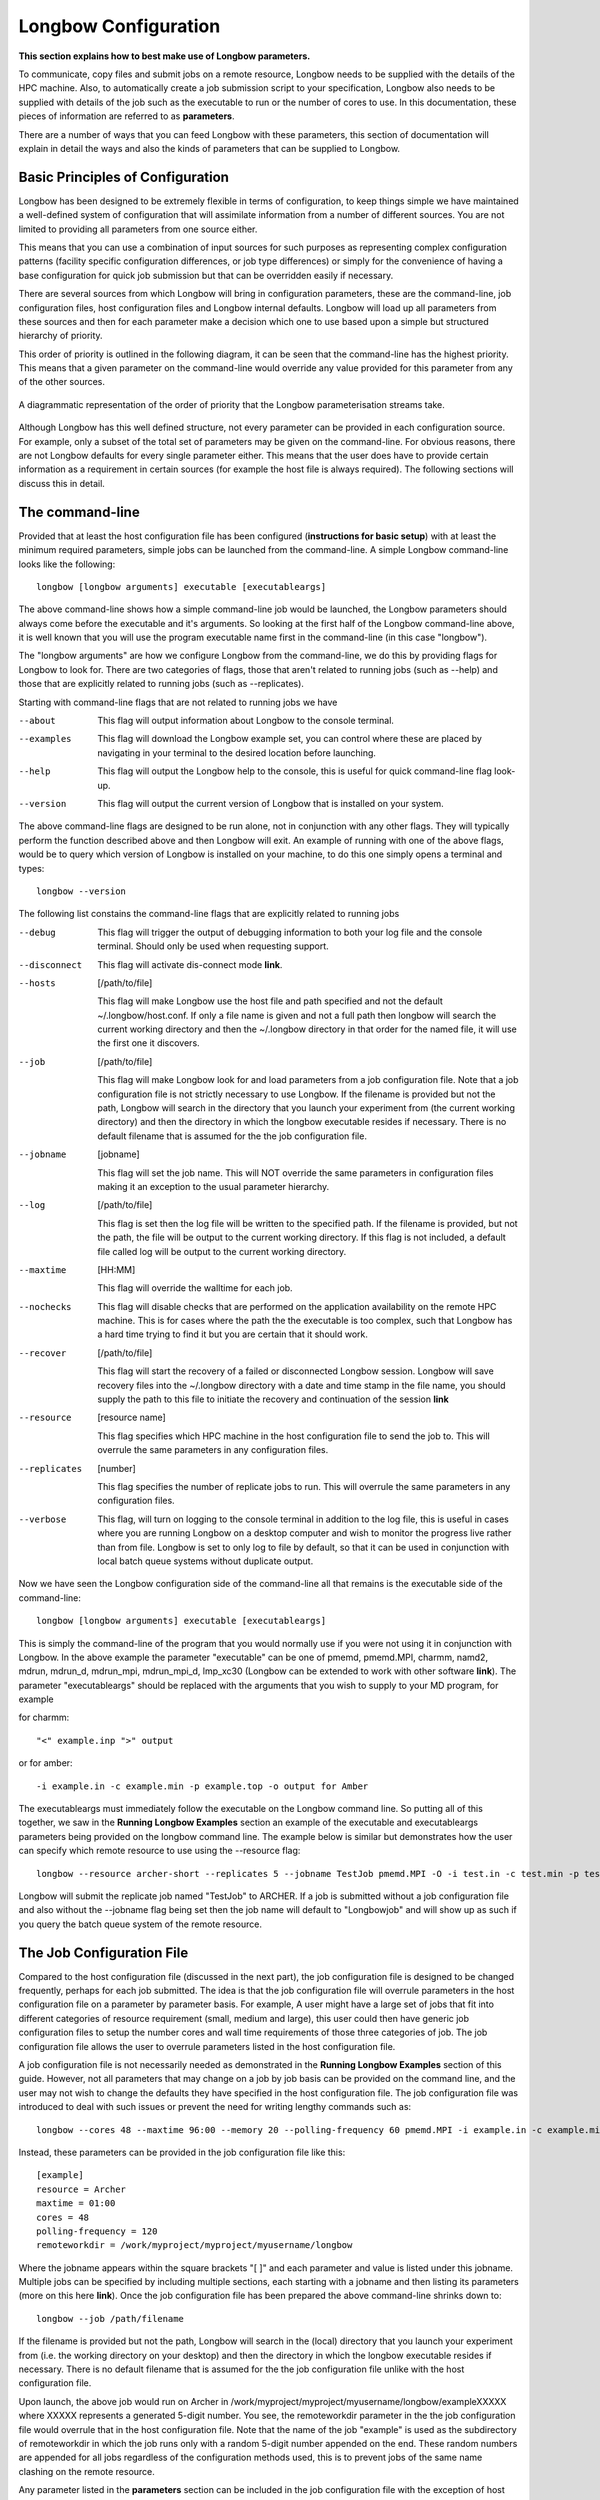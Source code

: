 Longbow Configuration
*********************

**This section explains how to best make use of Longbow parameters.**

To communicate, copy files and submit jobs on a remote resource, Longbow needs to be supplied with the details of the HPC machine. Also, to automatically create a job submission script to your specification, Longbow also needs to be supplied with details of the job such as the executable to run or the number of cores to use. In this documentation, these pieces of information are referred to as **parameters**.

There are a number of ways that you can feed Longbow with these parameters, this section of documentation will explain in detail the ways and also the kinds of parameters that can be supplied to Longbow.

Basic Principles of Configuration
=================================

Longbow has been designed to be extremely flexible in terms of configuration, to keep things simple we have maintained a well-defined system of configuration that will assimilate information from a number of different sources. You are not limited to providing all parameters from one source either.

This means that you can use a combination of input sources for such purposes as representing complex configuration patterns (facility specific configuration differences, or job type differences) or simply for the convenience of having a base configuration for quick job submission but that can be overridden easily if necessary. 

There are several sources from which Longbow will bring in configuration parameters, these are the command-line, job configuration files, host configuration files and Longbow internal defaults. Longbow will load up all parameters from these sources and then for each parameter make a decision which one to use based upon a simple but structured hierarchy of priority. 

This order of priority is outlined in the following diagram, it can be seen that the command-line has the highest priority. This means that a given parameter on the command-line would override any value provided for this parameter from any of the other sources.

.. figure:: images/priority.png
    :align: center

    A diagrammatic representation of the order of priority that the Longbow parameterisation streams take.

Although Longbow has this well defined structure, not every parameter can be provided in each configuration source. For example, only a subset of the total set of parameters may be given on the command-line. For obvious reasons, there are not Longbow defaults for every single parameter either. This means that the user does have to provide certain information as a requirement in certain sources (for example the host file is always required). The following sections will discuss this in detail.

The command-line
================

Provided that at least the host configuration file has been configured (**instructions for basic setup**) with at least the minimum required parameters, simple jobs can be launched from the command-line. A simple Longbow command-line looks like the following::

    longbow [longbow arguments] executable [executableargs]

The above command-line shows how a simple command-line job would be launched, the Longbow parameters should always come before the executable and it's arguments. So looking at the first half of the Longbow command-line above, it is well known that you will use the program executable name first in the command-line (in this case "longbow").

The "longbow arguments" are how we configure Longbow from the command-line, we do this by providing flags for Longbow to look for. There are two categories of flags, those that aren't related to running jobs (such as --help) and those that are explicitly related to running jobs (such as --replicates).

Starting with command-line flags that are not related to running jobs we have

--about 	This flag will output information about Longbow to the console terminal.

--examples 	This flag will download the Longbow example set, you can control where these are placed by navigating in your terminal to the desired location before launching.

--help 	        This flag will output the Longbow help to the console, this is useful for quick command-line flag look-up.

--version 	This flag will output the current version of Longbow that is installed on your system.

The above command-line flags are designed to be run alone, not in conjunction with any other flags. They will typically perform the function described above and then Longbow will exit. An example of running with one of the above flags, would be to query which version of Longbow is installed on your machine, to do this one simply opens a terminal and types::

    longbow --version

The following list constains the command-line flags that are explicitly related to running jobs

--debug         This flag will trigger the output of debugging information to both your log file and the console terminal. Should only be used when requesting support.

--disconnect    This flag will activate dis-connect mode **link**.

--hosts         [/path/to/file]

                This flag will make Longbow use the host file and path specified and not the default ~/.longbow/host.conf. If only a file name is given and not a full path then longbow will search the current working directory and then the ~/.longbow directory in that order for the named file, it will use the first one it discovers.

--job           [/path/to/file]

                This flag will make Longbow look for and load parameters from a job configuration file. Note that a job configuration file is not strictly necessary to use Longbow. If the filename is provided but not the path, Longbow will search in the directory that you launch your experiment from (the current working directory) and then the directory in which the longbow executable resides if necessary. There is no default filename that is assumed for the the job configuration file.

--jobname       [jobname]

                This flag will set the job name. This will NOT override the same parameters in configuration files making it an exception to the usual parameter hierarchy.
--log           [/path/to/file] 

                This flag is set then the log file will be written to the specified path. If the filename is provided, but not the path, the file will be output to the current working directory. If this flag is not included, a default file called log will be output to the current working directory.

--maxtime       [HH:MM]

                This flag will override the walltime for each job.
--nochecks      This flag will disable checks that are performed on the application availability on the remote HPC machine. This is for cases where the path the the executable is too complex, such that Longbow has a hard time trying to find it but you are certain that it should work.

--recover       [/path/to/file]

                This flag will start the recovery of a failed or disconnected Longbow session. Longbow will save recovery files into the ~/.longbow directory with a date and time stamp in the file name, you should supply the path to this file to initiate the recovery and continuation of the session **link**

--resource      [resource name]

                This flag specifies which HPC machine in the host configuration file to send the job to. This will overrule the same parameters in any configuration files.

--replicates    [number]

                This flag specifies the number of replicate jobs to run. This will overrule the same parameters in any configuration files.

--verbose       This flag, will turn on logging to the console terminal in addition to the log file, this is useful in cases where you are running Longbow on a desktop computer and wish to monitor the progress live rather than from file. Longbow is set to only log to file by default, so that it can be used in conjunction with local batch queue systems without duplicate output.

Now we have seen the Longbow configuration side of the command-line all that remains is the executable side of the command-line::

    longbow [longbow arguments] executable [executableargs]

This is simply the command-line of the program that you would normally use if you were not using it in conjunction with Longbow. In the above example the parameter "executable" can be one of pmemd, pmemd.MPI, charmm, namd2, mdrun, mdrun_d, mdrun_mpi, mdrun_mpi_d, lmp_xc30 (Longbow can be extended to work with other software **link**). The parameter "executableargs" should be replaced with the arguments that you wish to supply to your MD program, for example

for charmm::

    "<" example.inp ">" output 

or for amber::

    -i example.in -c example.min -p example.top -o output for Amber

The executableargs must immediately follow the executable on the Longbow command line. So putting all of this together, we saw in the **Running Longbow Examples** section an example of the executable and executableargs parameters being provided on the longbow command line. The example below is similar but demonstrates how the user can specify which remote resource to use using the --resource flag::

    longbow --resource archer-short --replicates 5 --jobname TestJob pmemd.MPI -O -i test.in -c test.min -p test.top -o test.out

Longbow will submit the replicate job named "TestJob" to ARCHER. If a job is submitted without a job configuration file and also without the --jobname flag being set then the job name will default to "Longbowjob" and will show up as such if you query the batch queue system of the remote resource.

The Job Configuration File
==========================

Compared to the host configuration file (discussed in the next part), the job configuration file is designed to be changed frequently, perhaps for each job submitted. The idea is that the job configuration file will overrule parameters in the host configuration file on a parameter by parameter basis. For example, A user might have a large set of jobs that fit into different categories of resource requirement (small, medium and large), this user could then have generic job configuration files to setup the number cores and wall time requirements of those three categories of job. The job configuration file allows the user to overrule parameters listed in the host configuration file.

A job configuration file is not necessarily needed as demonstrated in the **Running Longbow Examples** section of this guide. However, not all parameters that may change on a job by job basis can be provided on the command line, and the user may not wish to change the defaults they have specified in the host configuration file. The job configuration file was introduced to deal with such issues or prevent the need for writing lengthy commands such as::

    longbow --cores 48 --maxtime 96:00 --memory 20 --polling-frequency 60 pmemd.MPI -i example.in -c example.min -p example.top -o output

Instead, these parameters can be provided in the job configuration file like this::

    [example]
    resource = Archer
    maxtime = 01:00
    cores = 48
    polling-frequency = 120
    remoteworkdir = /work/myproject/myproject/myusername/longbow

Where the jobname appears within the square brackets "[ ]" and each parameter and value is listed under this jobname. Multiple jobs can be specified by including multiple sections, each starting with a jobname and then listing its parameters (more on this here **link**). Once the job configuration file has been prepared the above command-line shrinks down to::

    longbow --job /path/filename

If the filename is provided but not the path, Longbow will search in the (local) directory that you launch your experiment from (i.e. the working directory on your desktop) and then the directory in which the longbow executable resides if necessary. There is no default filename that is assumed for the the job configuration file unlike with the host configuration file.

Upon launch, the above job would run on Archer in /work/myproject/myproject/myusername/longbow/exampleXXXXX where XXXXX represents a generated 5-digit number. You see, the remoteworkdir parameter in the the job configuration file would overrule that in the host configuration file. Note that the name of the job "example" is used as the subdirectory of remoteworkdir in which the job runs only with a random 5-digit number appended on the end. These random numbers are appended for all jobs regardless of the configuration methods used, this is to prevent jobs of the same name clashing on the remote resource.

Any parameter listed in the **parameters** section can be included in the job configuration file with the exception of host and user because these are strongly tied to the HPC resource rather than the job.

The Host Configuration File
===========================

The host configuration file is designed to be a reasonably static entity which contains the details to access remote HPC machines. In addition, any **parameters** the user deems would not change across jobs but across hosts or those that hardly change would be a good candidate to appear with the hosts.

Upon installing Longbow, a default host configuration file is created in the ~/.longbow/hosts.conf file and as such the --hosts longbow argument flag needn't be provided if you are using this file. Many users will wish to modify this file to reflect their HPC resource(s). However, some users may wish to specify their own file using the --hosts longbow argument flag on the command line when submitting jobs::

    longbow --hosts /path/filename .....

If the filename is provided but not the path, Longbow will search in the directory that you launch your experiment from (i.e. the working directory), then the directory the longbow executable is stored and then the ~/.longbow directory.

The host configuration file is structured in the below format which consists of sections in square brackets (Longbow uses this as the name of the HPC machine) followed by a list of named parameters and their values::

    [Archer]
    host = login.archer.ac.uk
    user = myusername
    remoteworkdir = /work/myproject/myproject/myusername/
    account = myproject-Surname

Any parameter listed in the **parameters** section below can be included in the host configuration file with the exception of the parameter "resource". There are three parameters that must be included in the host configuration file otherwise an error will occur, these are

user
host
remoteworkdir

Of these three, only remoteworkdir can be also supplied in the job configuration file. Due to the hierarchy of parameters, if remoteworkdir, or any other common parameter is specified in both, the value in the job configuration file will be preferentially selected.

On a final note, if Longbow is not told which remote resource to submit jobs to using the --resource flag on the command line or parameter of the same name in the job configuration file, Longbow will default to submitting jobs to the HPC machine that appears first in the host configuration file.

List of Configuration File Parameters
=====================================

This section contains a list of parameters that may be used in either of the host or job configuration files, a small selection however should only be used in the host configuration file.

+-------------------+------------------------------------------------------------------------------------------------------------------------+ 
| account           | If the HPC machine requires an account code (ARCHER does) supply it using this parameter or else jobs may be rejected. |
+-------------------+------------------------------------------------------------------------------------------------------------------------+
| accountflag       | Sometimes system administrators for whatever reason decide that they need to change the default for the account        |
|                   | directive option. If this is the case then the user can specify what Longbow should supply with this parameter.        |
|                   | Longbow defaults to -A for PBS, SGE and SLURM but for LSF will default to -P.                                          |
+-------------------+------------------------------------------------------------------------------------------------------------------------+
| cores             | The total number of cores to request.                                                                                  |
+-------------------+------------------------------------------------------------------------------------------------------------------------+
| corespernode      | This parameter is important for Longbow to be be able to properly resource jobs and should be provided for all         |
|                   | machines. Longbow has an internal default of 24 cores per node as this is currently a common configuration, however if |
|                   | the machine you are using differs then you should set it using this parameter in your host configuration file. You can |
|                   | normally find this information from the hardware section of your HPC machine webpages or ask their support staff.      |
+-------------------+------------------------------------------------------------------------------------------------------------------------+
| download-include  | Exposes the rsync --include flag for downloads, these flags are used to get fine grained control over what is          |
|                   | transferred using rysnc. Users should specify a comma separated list of files to include whilst simultaneously setting |
|                   | the download exclude parameter to all (download-exclude = \*) when making use of this parameter.                       |
+-------------------+------------------------------------------------------------------------------------------------------------------------+
| download-exclude  | Exposes the rsync --exclude flag for downloads, these flags are used to get fine grained control over what is          |
|                   | transferred using rysnc. Users should either specify a comma separated list of files (black-listing) they wish to      |
|                   | exclude from the download staging or set to all "*" in conjunction with providing a list of files to the               |
|                   | download-include parameter listed above (white-listing).                                                               |
+-------------------+------------------------------------------------------------------------------------------------------------------------+
| email-address     | This parameter allows the user to set an email address that will be written into the job submission script so that the |
|                   | scheduler can send an email on job completion.                                                                         |
+-------------------+------------------------------------------------------------------------------------------------------------------------+
| email-flags 	    | This parameter allows the user to set the email flags that tell the scheduler how you want to receive emails about     |
|                   | running jobs. You should use the format that you normally use in your job submission scripts ie PBS "email-flags = b"  |
|                   | or for SGE "email-flags = beas".                                                                                       |
+-------------------+------------------------------------------------------------------------------------------------------------------------+
| executable        | The name of the executable to use on the HPC machine. Using this argument in conjunction with executableargs parameter |
|                   | is a good way of avoiding having to write long command-lines. A list of executables supported out of the box is:       |
|                   |                                                                                                                        |
|                   | +-------------+---------------------------------------------------------+                                              |
|                   | | **Package** | **Executables**                                         |                                              |
|                   | +-------------+---------------------------------------------------------+                                              |
|                   | | AMBER       | pmemd pmemd.MPI pmemd.cuda                              |                                              |
|                   | +-------------+---------------------------------------------------------+                                              |
|                   | | CHARMM      | charmm charmm_mpi charmm_cuda                           |                                              |
|                   | +-------------+---------------------------------------------------------+                                              |
|                   | | GROMACS     | gmx gmx_d mdrun mdrun_d mdrun_mpi mdrun_mpi_d           |                                              |
|                   | +-------------+---------------------------------------------------------+                                              |
|                   | | LAMMPS      | lmp_xc30 lmp_linux lmp_gpu lmp_mpi lmp_cuda lmp         |                                              |
|                   | +-------------+---------------------------------------------------------+                                              |
|                   | | NAMD        | namd2 namd2.mpi namd2.cuda                              |                                              |
|                   | +-------------+---------------------------------------------------------+                                              |
|                   |                                                                                                                        |
|                   | New programs and/or executables can be added by following this guide **link**                                          |
+-------------------+------------------------------------------------------------------------------------------------------------------------+  
| executableargs    | As an alternative to providing the arguments for the MD package on the Longbow command-line, these arguments can be    |
|                   | specified in a configuration file.                                                                                     |
|                   |                                                                                                                        |
|                   | For example, a NAMD job could be submitted on your local machine in the following fashion::                            |
|                   |                                                                                                                        |
|                   |     longbow --verbose namd2 "<" example.in                                                                             |
|                   |                                                                                                                        |
|                   | An equivalent way to submit this job would be to specify the arguments in the job configuration file, job.conf::       |
|                   |                                                                                                                        |
|                   |     [myjob]                                                                                                            |
|                   |     ..                                                                                                                 |
|                   |     executable = namd2                                                                                                 |
|                   |     executableargs = example.in                                                                                        |
|                   |     ..                                                                                                                 |
|                   |                                                                                                                        |
|                   | and then use the following command::                                                                                   |
|                   |                                                                                                                        |
|                   |     longbow --verbose --job job.conf                                                                                   |
+-------------------+------------------------------------------------------------------------------------------------------------------------+
| handler           | This parameter enables users to specify the name of the job handler that should be used to run the parallel MD job     |
|                   | (e.g. mpirun, aprun etc). If this parameter is not included, the code will automatically try to determine which        |
|                   | handler is present on the HPC machine. A minority of users may wish to provide additional arguments to the executable  |
|                   | (e.g. -np for mpirun) and can do so using this parameter. Simply use for example::                                     |
|                   |                                                                                                                        |
|                   |     [Archer]                                                                                                           |
|                   |     ..                                                                                                                 |
|                   |     handler = mpirun -np 16                                                                                            |
|                   |     ..                                                                                                                 |
|                   |                                                                                                                        |
|                   | **Note**, that for the aprun handler, the -n and -N flags are provided by default by Longbow.                          |
+-------------------+------------------------------------------------------------------------------------------------------------------------+
| host 	            | The address of the HPC machine. For example login.archer.ac.uk                                                         |
+-------------------+------------------------------------------------------------------------------------------------------------------------+
| localworkdir      | Path to the directory on the desktop from which the job should be run if this should not be the current working        |
|                   | directory. This is optional and will override where the input files required for the MD job are to be found and where  |
|                   | the results files should be directed to (most users should ignore this unless there is a good reason).                 |
+-------------------+------------------------------------------------------------------------------------------------------------------------+
| lsf-cluster       | For users of HPC machines that run an LSF scheduler, the cluster the job should be submitted to can be specified with  |
|                   | this parameter.                                                                                                        |
+-------------------+------------------------------------------------------------------------------------------------------------------------+
| modules           | The modules to be loaded on the remote resource using the "module load" command. A comma separated list can be entered |
|                   | here if multiple modules are required. For example, if you would normally have the following lines in your submission  |
|                   | script::                                                                                                               |
|                   |                                                                                                                        |
|                   |     module load intel-mpi                                                                                              |
|                   |     module load charmm                                                                                                 |
|                   |                                                                                                                        |
|                   | simply include the following in the job configuration file::                                                           |
|                   |                                                                                                                        |
|                   |     modules = intel-mpi, charmm                                                                                        |
|                   |                                                                                                                        |
|                   | If the modules parameter isn't specified, Longbow will try assume which modules are required according to the          |
|                   | executable name. However, this only works if the executable supplied is supported by a plugin. Out of the box the      |
|                   | following executables map onto the following module names by default                                                   |
|                   |                                                                                                                        |
|                   | +------------------------------------------------------+------------+                                                  |
|                   | | **Executable**                                       | **Module** |                                                  |
|                   | +------------------------------------------------------+------------+                                                  |
|                   | | pmemd, pmemd.MPI, pmemd.cuda                         | amber      |                                                  |
|                   | +------------------------------------------------------+------------+                                                  |
|                   | | charmm, charmm_mpi, charmm_cuda                      | charmm     |                                                  |
|                   | +------------------------------------------------------+------------+                                                  |
|                   | | gmx, gmx_d, mdrun, mdrun_d, mdrun_mpi, mdrun_mpi_d   | gromacs    |                                                  |
|                   | +------------------------------------------------------+------------+                                                  |
|                   | | lmp, lmp_xc30, lmp_linux, lmp_gpu, lmp_mpi, lmp_cuda | lammps     |                                                  |
|                   | +------------------------------------------------------+------------+                                                  |
|                   | | namd2, namd2.mpi, namd2.cuda                         | namd       |                                                  |
|                   | +------------------------------------------------------+------------+                                                  |
+-------------------+------------------------------------------------------------------------------------------------------------------------+
| maxtime           | Maximum wall clock time, this will be used to tell the scheduler how long the job should last and will likely be       |
|                   | kicked out of the queue if it overruns. This should be given in the format "HH:MM". Longbow will automatically add     |
|                   | zero seconds onto your entry if your scheduler requires the format "HH:MM:SS".                                         |
+-------------------+------------------------------------------------------------------------------------------------------------------------+
| memory            | Integer representing the number of GB to be assigned to the scheduler memory directive in your submit script.          |
+-------------------+------------------------------------------------------------------------------------------------------------------------+
| mpiprocs          | Allows undersubscription or to change mpiprocs freely without hacking the corespernode parameter. This is often needed |
|                   | to properly run LAMMPS SMP builds.                                                                                     |
+-------------------+------------------------------------------------------------------------------------------------------------------------+
| polling-frequency | The interval for Longbow to query the status of a job/s, this is given in seconds and should not be set too small      |
|                   | (not less than 60) otherwise the system admins may not like you.                                                       |
+-------------------+------------------------------------------------------------------------------------------------------------------------+
| port              | The port number if the remote resource is using an unusual port for ssh, Longbow defaults to 22 if nothing is given.   |
+-------------------+------------------------------------------------------------------------------------------------------------------------+
| queue             | The queue the job should be submitted to on the remote resource.                                                       |
+-------------------+------------------------------------------------------------------------------------------------------------------------+
| remoteworkdir     | Name the working directory on the HPC machine. If it doesn't already exist Longbow will create it. Longbow will then   |
|                   | use remoteworkdir as its staging area, so for each job a subdirectory will be created by Longbow in which the job will |
|                   | run.                                                                                                                   |
+-------------------+------------------------------------------------------------------------------------------------------------------------+
| replicates        | Number of desired replicates for job arrays (**see the Running Jobs section**).                                        |
+-------------------+------------------------------------------------------------------------------------------------------------------------+
| replicate-naming  | Users that wish to have different naming prefix for replicate directories than the default of rep1, rep2, rep3, ...    |
|                   | can supply something like this in their configuration scripts::                                                        |
|                   |                                                                                                                        |
|                   |    replicate-naming = run                                                                                              |
|                   |                                                                                                                        |
|                   | and this will result in the directories run1, run2, run3, ... getting used.                                            |
+-------------------+------------------------------------------------------------------------------------------------------------------------+
| resource          | This specifies the name of the HPC machine to use, which refers to the name given within the square brackets [] in the |
|                   | host configuration file.                                                                                               |
+-------------------+------------------------------------------------------------------------------------------------------------------------+
| scheduler         | This is the name of the job scheduling environment (PBS/LSF/SGE/SLURM) this can be used to force Longbow to use the    |
|                   | logic for a given scheduler if the internal tests run by Longbow are struggling to identify the setup for your HPC     |
|                   | machine.                                                                                                               |
+-------------------+------------------------------------------------------------------------------------------------------------------------+
| scripts           | This parameter is for including scripts in the job submission script written by Longbow. The script/s must already be  |
|                   | present on the HPC machine, Longbow will not transfer these for you, so any paths must be valid for the script path on |
|                   | the HPC machine.                                                                                                       |
|                   |                                                                                                                        |
|                   | An example of using this in a configuration file is to include the Linux module initialisation script::                |
|                   |                                                                                                                        |
|                   |     scripts = source /etc/profile.d/modules.sh                                                                         |
|                   |                                                                                                                        |
|                   | and this will append this line into your job submission file like this::                                               |
|                   |                                                                                                                        |
|                   |     #!/bin/bash --login                                                                                                |
|                   |     #$ -cwd -V                                                                                                         |
|                   |     #$ -N single                                                                                                       |
|                   |     #$ -q gpu                                                                                                          |
|                   |     #$ -l h_rt=24:00:00                                                                                                |
|                   |                                                                                                                        |
|                   |     source /etc/profile.d/modules.sh                                                                                   |
|                   |                                                                                                                        |
|                   |     module load apps/intel/gromacs/4.6.1                                                                               |
|                   |                                                                                                                        |
|                   |     mpirun mdrun -s example.tpr -deffnm output                                                                         |
|                   |                                                                                                                        |
|                   | Multiple scripts can be included by referencing a comma separated list of commands::                                   |
|                   |                                                                                                                        |
|                   |     scripts = source /etc/profile.d/modules.sh, source /this/one.too                                                   |
+-------------------+------------------------------------------------------------------------------------------------------------------------+
| sge-peflag 	    | This parameter is specific to users that are using machines with SGE. This parameter controls the name of the parallel |
|                   | environment that the job is asking for, by default this is set to "mpi" which yields the following line in your job    |
|                   | submission script::                                                                                                    |
|                   |                                                                                                                        |
|                   |     #$ -pe mpi 8                                                                                                       |
|                   |                                                                                                                        |
|                   | however if you have to provide something different here such as "gpu-env" then set this flag to that name in your host |
|                   | or job configuration file.                                                                                             |
+-------------------+------------------------------------------------------------------------------------------------------------------------+
| sge-peoverride    | This parameter is specific to users that are using machines with SGE. Users of some machines, possibly using           |
|                   | accelerators, will want to use a single core. In this instance Longbow would not write out a line for the parallel     |
|                   | environment directive "#$ -pe mpi 1", however some machines have been configured in a way that jobs fail if this is    |
|                   | not given. So to provide this for cases with 1 core jobs then provide the following in your host or job configuration  |
|                   | file::                                                                                                                 |
|                   |                                                                                                                        |
|                   |     sge-peoverride = true                                                                                              |
+-------------------+------------------------------------------------------------------------------------------------------------------------+
| slurm-gres        | This parameter is specific to users that are using machines with slurm. Users of machines that have generic resources  |
|                   | configured can use them by supplying the slurm-gres parameter in a job or host configuration file::                    |
|                   |                                                                                                                        |
|                   |     slurm-gres = gpu:1                                                                                                 |
|                   |                                                                                                                        |
|                   | results in the following being added to your job submit script generated by Longbow::                                  |
|                   |                                                                                                                        |
|                   |     #SBATCH --gres=gpu:1                                                                                               |
+-------------------+------------------------------------------------------------------------------------------------------------------------+
| staging-frequency | The frequency in seconds in which files should be synced between the remote and local machine. If the frequency should |
|                   | be the same as the polling frequency then leave this unset and it will default to the same. This parameter should not  |
|                   | be set too small, especially you are syncing large files otherwise you will be syncing constantly.                     |
+-------------------+------------------------------------------------------------------------------------------------------------------------+
| stderr            | This parameter will rename the stdout file that is created by the scheduling system.                                   |
+-------------------+------------------------------------------------------------------------------------------------------------------------+
| stdout            | This parameter will rename the stdout file that is created by the scheduling system.                                   |
+-------------------+------------------------------------------------------------------------------------------------------------------------+
| subfile           | Advanced users that use other tools to generate submission scripts but would like to take advantage of the staging and |
|                   | submission parts of Longbow can do so using the subfile parameter to give the exising submit file. This is for         |
|                   | advanced users and workflow developers that understand the implications of doing this. You will still have to provide  |
|                   | normal command-lines etc and go through all the checks and tests.                                                      |
+-------------------+------------------------------------------------------------------------------------------------------------------------+
| user              | Used to supply your user name on the HPC machine. This is the user name that you would normally use with SSH.          |
+-------------------+------------------------------------------------------------------------------------------------------------------------+

Default values
==============

To give users a solid starting point and to also minimise the number of false starts for new users, some parameters will have default values. These will be based on machine specific metrics for the UK national HPC - currently ARCHER. Below are listed some of the parameters that will have a default value and what that default is.

+-------------------+-------------------+----------+
| **Parameter**     | **Default Value** | **Unit** |
+-------------------+-------------------+----------+
| cores             | 24                | -        |
+-------------------+-------------------+----------+
| corespernode      | 24                | -        |
+-------------------+-------------------+----------+
| jobname           | LongbowJob        | -        |
+-------------------+-------------------+----------+
| maxtime           | 24:00             | hrs:min  |
+-------------------+-------------------+----------+
| polling-frequency | 300               | seconds  |
+-------------------+-------------------+----------+
| port              | 22                | -        |
+-------------------+-------------------+----------+
| staging-frequency | 300               | seconds  |
+-------------------+-------------------+----------+
| replicates        | 1                 | -        |
+-------------------+-------------------+----------+
   
A Worked Example
================

To Demonstrate the interplay of configuration files, this section provides a demonstration of a PBS job submission script that is generated using a job configuration file and also the default host configuration file (~/.longbow/hosts.conf) and how that final submit file is assembled.

Host configuration file::

    [myhpc]
    host = login.archer.ac.uk
    user = myusername
    scheduler = PBS
    handler = mpirun
    corespernode = 16

Job configuration file::

    [single]
    resource = myhpc
    executable = mdrun
    remoteworkdir = /work/longbow
    maxtime = 01:00
    cores = 32
    memory = 20
    queue = dev
    executableargs = -s example.tpr -deffnm output

Longbow command-line::

    longbow --verbose --job job.conf

Below is the resultant PBS submission script that is generated by Longbow, this and all associated job files will then be copied to /work/longbow/singleXXXXX on the remote resource (where XXXXX represents a random 5-digit number) and submitted to the scheduler::

    #!/bin/bash --login
    #PBS -N single
    #PBS -q dev
    #PBS -l select=2:ncpus=16:mpiprocs=16:mem=20gb
    #PBS -l walltime=01:00:00
 
    export PBS_O_WORKDIR=$(readlink -f $PBS_O_WORKDIR)
    cd $PBS_O_WORKDIR
    export OMP_NUM_THREADS=1
 
    module load gromacs
 
    mpirun mdrun -s example.tpr -deffnm output

